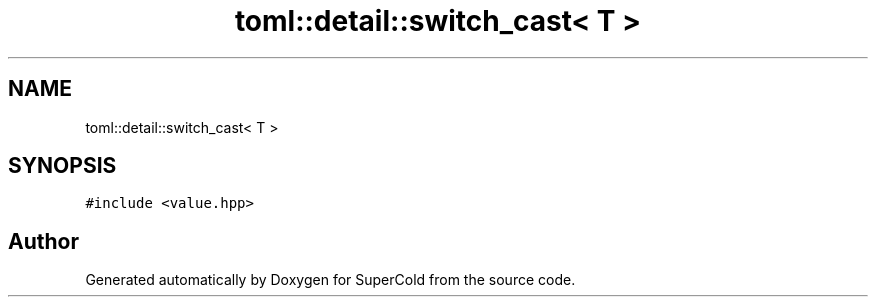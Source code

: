 .TH "toml::detail::switch_cast< T >" 3 "Sat Jun 18 2022" "Version 1.0" "SuperCold" \" -*- nroff -*-
.ad l
.nh
.SH NAME
toml::detail::switch_cast< T >
.SH SYNOPSIS
.br
.PP
.PP
\fC#include <value\&.hpp>\fP

.SH "Author"
.PP 
Generated automatically by Doxygen for SuperCold from the source code\&.

